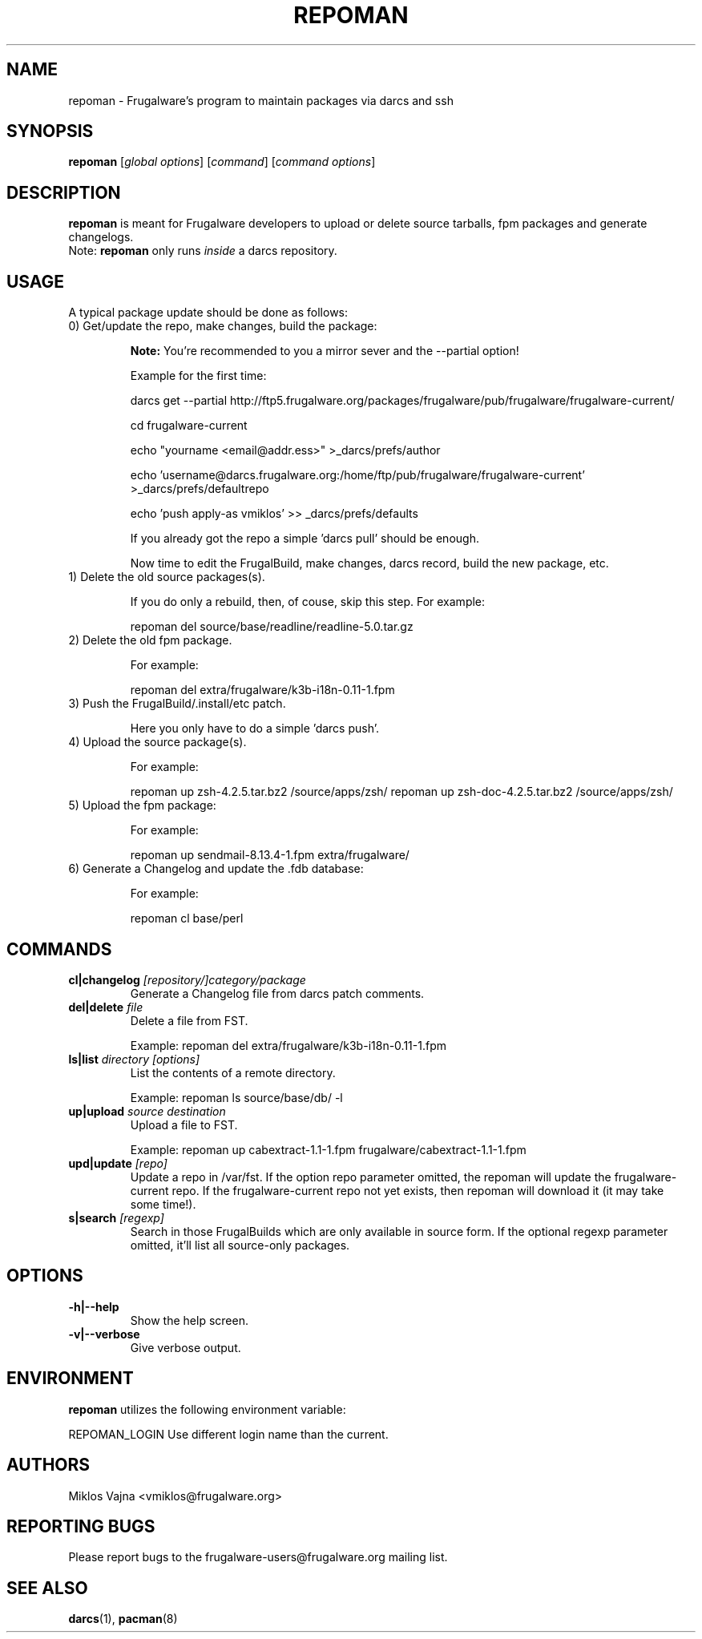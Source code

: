 .TH "REPOMAN" "1" "May 2005" "Frugalware 0.3" "pacman-tools"
.SH NAME
repoman \- Frugalware's program to maintain packages via darcs and ssh
.SH SYNOPSIS
\fBrepoman\fR [\fIglobal options\fR] [\fIcommand\fR] [\fIcommand options\fR]
.SH DESCRIPTION
.BR repoman
is meant for Frugalware developers to upload or delete source
tarballs, fpm packages and generate changelogs.
.br
Note: \fBrepoman\fR only runs \fIinside\fR a darcs repository.
.SH USAGE
A typical package update should be done as follows:
.TP
0) Get/update the repo, make changes, build the package:

.BR Note:
You're recommended to you a mirror sever and the --partial option!

Example for the first time:

darcs get --partial http://ftp5.frugalware.org/packages/frugalware/pub/frugalware/frugalware-current/

cd frugalware-current

echo "yourname <email@addr.ess>" >_darcs/prefs/author

echo 'username@darcs.frugalware.org:/home/ftp/pub/frugalware/frugalware-current' >_darcs/prefs/defaultrepo

echo 'push apply-as vmiklos' >> _darcs/prefs/defaults

If you already got the repo a simple 'darcs pull' should be enough.

Now time to edit the FrugalBuild, make changes, darcs record, build the new package, etc.

.TP
1) Delete the old source packages(s).

If you do only a rebuild, then, of couse, skip this step. For example:

repoman del source/base/readline/readline-5.0.tar.gz

.TP
2) Delete the old fpm package.

For example:

repoman del extra/frugalware/k3b-i18n-0.11-1.fpm

.TP
3) Push the FrugalBuild/.install/etc patch.

Here you only have to do a simple 'darcs push'.

.TP
4) Upload the source package(s).

For example:

repoman up zsh-4.2.5.tar.bz2 /source/apps/zsh/
repoman up zsh-doc-4.2.5.tar.bz2 /source/apps/zsh/

.TP
5) Upload the fpm package:

For example:

repoman up sendmail-8.13.4-1.fpm extra/frugalware/

.TP
6) Generate a Changelog and update the .fdb database:

For example:

repoman cl base/perl

.SH COMMANDS
.TP
.BI cl|changelog " [repository/]category/package"
Generate a Changelog file from darcs patch comments.
.TP
.BI del|delete " file"
Delete a file from FST.

Example: repoman del extra/frugalware/k3b-i18n-0.11-1.fpm
.TP
.BI ls|list " directory [options]"
List the contents of a remote directory.

Example: repoman ls source/base/db/ -l
.TP
.BI up|upload " source destination"
Upload a file to FST.

Example: repoman up cabextract-1.1-1.fpm frugalware/cabextract-1.1-1.fpm
.TP
.BI upd|update " [repo]"
Update a repo in /var/fst. If the option repo parameter omitted, the repoman will update the frugalware-current repo. If the frugalware-current repo not yet exists, then repoman will download it (it may take some time!).

.TP
.BI s|search " [regexp]"
Search in those FrugalBuilds which are only available in source form. If the
optional regexp parameter omitted, it'll list all source-only packages.

.SH OPTIONS
.TP
.B -h|--help
Show the help screen.
.TP
.B -v|--verbose
Give verbose output.
.SH ENVIRONMENT
\fBrepoman\fR utilizes the following environment variable:
.PP
.Vb 2
REPOMAN_LOGIN                Use different login name than the current.
.SH AUTHORS
Miklos Vajna <vmiklos@frugalware.org>
.SH "REPORTING BUGS"
Please report bugs to the frugalware-users@frugalware.org mailing list.
.SH "SEE ALSO"
.BR darcs (1),
.BR pacman (8)
